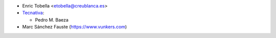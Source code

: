 * Enric Tobella <etobella@creublanca.es>
* `Tecnativa <https://www.tecnativa.com>`__:

  * Pedro M. Baeza
* Marc Sánchez Fauste (https://www.vunkers.com)
